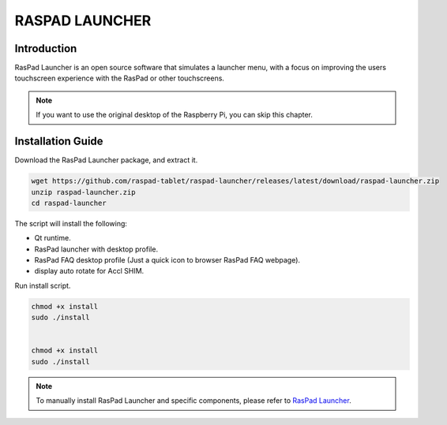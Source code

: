 RASPAD LAUNCHER
==================


Introduction
------------------
RasPad Launcher is an open source software that simulates a launcher menu, with a focus on improving the users touchscreen experience with the RasPad or other touchscreens.

.. image:: img/raspad-launcher.jpg

.. note::
    If you want to use the original desktop of the Raspberry Pi, you can skip this chapter.

Installation Guide
--------------------

Download the RasPad Launcher package, and extract it.

.. raw:: html

    <run></run>

.. code-block::

    wget https://github.com/raspad-tablet/raspad-launcher/releases/latest/download/raspad-launcher.zip
    unzip raspad-launcher.zip
    cd raspad-launcher


The script will install the following:

* Qt runtime.
* RasPad launcher with desktop profile.
* RasPad FAQ desktop profile (Just a quick icon to browser RasPad FAQ webpage).
* display auto rotate for Accl SHIM.

Run install script.

.. raw:: html

    <run></run>

.. code-block::

    chmod +x install
    sudo ./install


    chmod +x install
    sudo ./install

.. note::

    To manually install RasPad Launcher and specific components, please refer to `RasPad Launcher <https://github.com/raspad-tablet/raspad-launcher/blob/main/docs/installation-guide.md>`_.